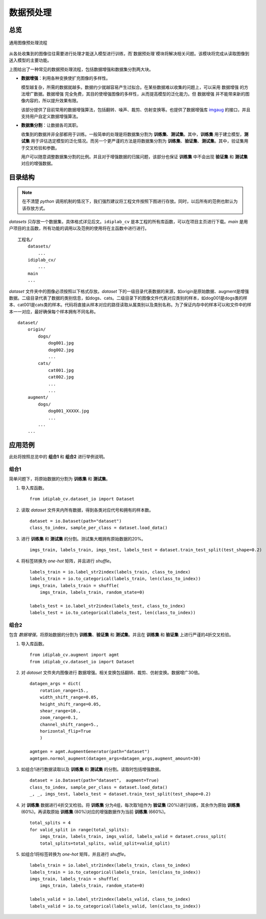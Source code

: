 
数据预处理
==========

总览
----------

.. figure:: ../images/数据预处理/流程图.png
    :width: 600
    :alt: 流程图
    :align: center

    通用图像预处理流程

从各处收集到的图像往往需要进行处理才能送入模型进行训练，而`数据预处理`模块将解决相关问题。该模块将完成从读取图像到送入模型的主要功能。

上图给出了一种常见的数据预处理流程，包括数据增强和数据集分割两大块。

- **数据增强**：利用各种变换使扩充图像的多样性。

  模型越复杂，所需的数据就越多。数据约少就越容易产生过拟合。在某些数据难以收集的问题上，可以采用 ``数据增强`` 的方法增广数据。``数据增强`` 完全免费，其目的使增强图像的多样性，从而提高模型的泛化能力。但 ``数据增强`` 并不能带来新的图像内容的，所以提升效果有限。

  该部分提供了目前常用的数据增强算法，包括翻转、噪声、裁剪、仿射变换等。也提供了数据增强库 imgaug_ 的接口，并且支持用户自定义数据增强算法。

.. _imgaug: https://github.com/aleju/imgaug

- **数据集分割**：让数据各司其职。

  收集到的数据并非全部都用于训练。一般简单的处理是将数据集分割为 **训练集**、**测试集**。其中，**训练集** 用于建立模型，**测试集** 用于评估选定模型的泛化情况。而另一个更严谨的方法是将数据集分割为 **训练集**、**验证集**、**测试集**。其中，验证集用于交叉检验和参数。

  用户可以随意调整数据集分割的比例。并且对于增强数据的归属问题，该部分也保证 **训练集** 中不会出现 **验证集** 和 **测试集** 对应的增强数据。

目录结构
----------

.. note:: 在不清楚 `python` 调用机制的情况下，我们强烈建议将工程文件按照下图进行存放。同时，以后所有的范例也默认为该存放方式。

`datasets`  只存放一个数据集，具体格式详见后文。``idiplab_cv`` 是本工程的所有库函数，可以在项目主页进行下载。`main` 是用户项目的主函数，所有功能的调用以及范例的使用将在主函数中进行进行。

::

    工程名/
    	datasets/
            ...
    	idiplab_cv/
            ...
    	main
    	...

`dataset` 文件夹中的图像必须按照以下格式存放。`dataset` 下的一级目录代表数据的来源，如origin是原始数据、augment是增强数据。二级目录代表了数据的类别信息，如dogs、cats。二级目录下的图像文件代表对应类别的样本，如dog001是dogs类的样本、cat001是cats类的样本。代码将直接从样本对应的路径读取从属类别以及类别名称。为了保证内存中的样本可以和文件中的样本一一对应，最好确保每个样本拥有不同名称。
::

    dataset/
    	origin/
            dogs/
                dog001.jpg
                dog002.jpg
                ...
            cats/
                cat001.jpg
                cat002.jpg
                ...
    		...
    	augment/
            dogs/
                dog001_XXXXX.jpg
                ...
            ...
    	...


应用范例
----------

此处将按照总览中的 **组合1** 和 **组合2** 进行举例说明。

组合1
````````

简单问题下，将原始数据的分割为 **训练集** 和 **测试集**。

1. 导入库函数。 ::

    from idiplab_cv.dataset_io import Dataset

2. 读取 `dataset` 文件夹内所有数据，得到各类对应代号和拥有的样本数。 ::

    dataset = io.Dataset(path="dataset")
    class_to_index, sample_per_class = dataset.load_data()


3. 进行 **训练集** 和 **测试集** 的分割。测试集大概拥有原始数据的20%。 ::

    imgs_train, labels_train, imgs_test, labels_test = dataset.train_test_split(test_shape=0.2)

4. 将标签转换为 `one-hot` 矩阵，并且进行 `shuffle`。 ::

    labels_train = io.label_str2index(labels_train, class_to_index)
    labels_train = io.to_categorical(labels_train, len(class_to_index))
    imgs_train, labels_train = shuffle(
        imgs_train, labels_train, random_state=0)

    labels_test = io.label_str2index(labels_test, class_to_index)
    labels_test = io.to_categorical(labels_test, len(class_to_index))



组合2
````````

包含 `数据增强`，将原始数据的分割为 **训练集**、**验证集** 和 **测试集**。并且在 **训练集** 和 **验证集** 上进行严谨的4折交叉检验。

1. 导入库函数。 ::

    from idiplab_cv.augment import agmt
    from idiplab_cv.dataset_io import Dataset

2. 对 `dataset` 文件夹内图像进行 ``数据增强``。相关变换包括翻转、裁剪、仿射变换。数据增广30倍。 ::

    datagen_args = dict(
        rotation_range=15.,
        width_shift_range=0.05,
        height_shift_range=0.05,
        shear_range=10.,
        zoom_range=0.1,
        channel_shift_range=5.,
        horizontal_flip=True
        )

    agmtgen = agmt.AugmentGenerator(path="dataset")
    agmtgen.normol_augment(datagen_args=datagen_args,augment_amount=30)

3. 如组合1进行数据读取以及 **训练集** 和 **测试集** 的分割。读取时包括增强数据。 ::

    dataset = io.Dataset(path="dataset"， augment=True)
    class_to_index, sample_per_class = dataset.load_data()
    _, _, imgs_test, labels_test = dataset.train_test_split(test_shape=0.2)

4. 对 **训练集** 数据进行4折交叉检验。将 **训练集** 分为4组，每次取1组作为 **验证集** (20%)进行训练，其余作为原始 **训练集** (60%)。再读取原始 **训练集** (80%)对应的增强数据作为当前 **训练集** (660%)。 ::

    total_splits = 4
    for valid_split in range(total_splits):
        imgs_train, labels_train, imgs_valid, labels_valid = dataset.cross_split(
        total_splits=total_splits, valid_split=valid_split)

5. 如组合1将标签转换为 `one-hot` 矩阵，并且进行 `shuffle`。 ::

    labels_train = io.label_str2index(labels_train, class_to_index)
    labels_train = io.to_categorical(labels_train, len(class_to_index))
    imgs_train, labels_train = shuffle(
        imgs_train, labels_train, random_state=0)

    labels_valid = io.label_str2index(labels_valid, class_to_index)
    labels_valid = io.to_categorical(labels_valid, len(class_to_index))

